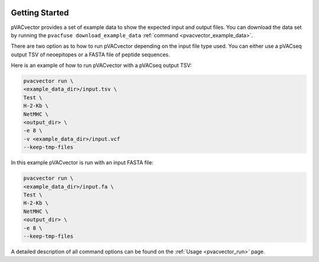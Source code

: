 .. image:: ../images/pVACvector_logo_trans-bg_sm_v4b.png
    :align: right
    :alt: pVACvector logo

Getting Started
---------------

pVACvector provides a set of example data to show the expected input and output files. You can download the data set by running the ``pvacfuse download_example_data`` :ref:`command <pvacvector_example_data>`.

There are two option as to how to run pVACvector depending on the input file
type used. You can either use a pVACseq output TSV of neoepitopes or a FASTA
file of peptide sequences.

Here is an example of how to run pVACvector with a pVACseq output TSV:

.. code-block:: none

   pvacvector run \
   <example_data_dir>/input.tsv \
   Test \
   H-2-Kb \
   NetMHC \
   <output_dir> \
   -e 8 \
   -v <example_data_dir>/input.vcf
   --keep-tmp-files

In this example pVACvector is run with an input FASTA file:

.. code-block:: none

   pvacvector run \
   <example_data_dir>/input.fa \
   Test \
   H-2-Kb \
   NetMHC \
   <output_dir> \
   -e 8 \
   --keep-tmp-files

A detailed description of all command options can be found on the :ref:`Usage <pvacvector_run>` page.
